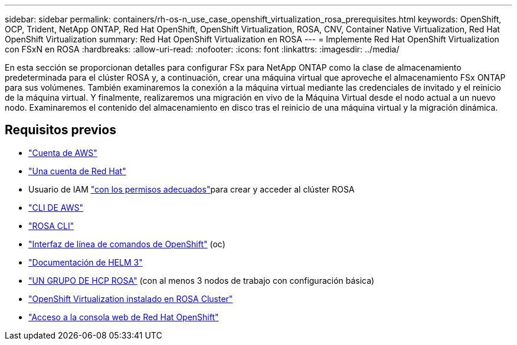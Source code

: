 ---
sidebar: sidebar 
permalink: containers/rh-os-n_use_case_openshift_virtualization_rosa_prerequisites.html 
keywords: OpenShift, OCP, Trident, NetApp ONTAP, Red Hat OpenShift, OpenShift Virtualization, ROSA, CNV, Container Native Virtualization, Red Hat OpenShift Virtualization 
summary: Red Hat OpenShift Virtualization en ROSA 
---
= Implemente Red Hat OpenShift Virtualization con FSxN en ROSA
:hardbreaks:
:allow-uri-read: 
:nofooter: 
:icons: font
:linkattrs: 
:imagesdir: ../media/


[role="lead"]
En esta sección se proporcionan detalles para configurar FSx para NetApp ONTAP como la clase de almacenamiento predeterminada para el clúster ROSA y, a continuación, crear una máquina virtual que aproveche el almacenamiento FSx ONTAP para sus volúmenes. También examinaremos la conexión a la máquina virtual mediante las credenciales de invitado y el reinicio de la máquina virtual. Y finalmente, realizaremos una migración en vivo de la Máquina Virtual desde el nodo actual a un nuevo nodo. Examinaremos el contenido del almacenamiento en disco tras el reinicio de una máquina virtual y la migración dinámica.



== Requisitos previos

* link:https://signin.aws.amazon.com/signin?redirect_uri=https://portal.aws.amazon.com/billing/signup/resume&client_id=signup["Cuenta de AWS"]
* link:https://console.redhat.com/["Una cuenta de Red Hat"]
* Usuario de IAM link:https://www.rosaworkshop.io/rosa/1-account_setup/["con los permisos adecuados"]para crear y acceder al clúster ROSA
* link:https://aws.amazon.com/cli/["CLI DE AWS"]
* link:https://console.redhat.com/openshift/downloads["ROSA CLI"]
* link:https://console.redhat.com/openshift/downloads["Interfaz de línea de comandos de OpenShift"] (oc)
* link:https://docs.aws.amazon.com/eks/latest/userguide/helm.html["Documentación de HELM 3"]
* link:https://docs.openshift.com/rosa/rosa_hcp/rosa-hcp-sts-creating-a-cluster-quickly.html["UN GRUPO DE HCP ROSA"] (con al menos 3 nodos de trabajo con configuración básica)
* link:https://docs.redhat.com/en/documentation/openshift_container_platform/4.17/html/virtualization/installing#virt-aws-bm_preparing-cluster-for-virt["OpenShift Virtualization instalado en ROSA Cluster"]
* link:https://console.redhat.com/openshift/overview["Acceso a la consola web de Red Hat OpenShift"]

